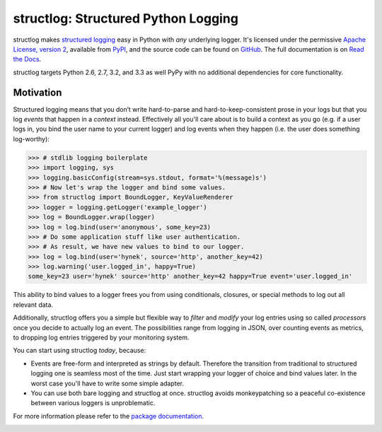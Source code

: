 structlog: Structured Python Logging
====================================

.. image:: https://travis-ci.org/hynek/structlog.png?branch=master
   :target: https://travis-ci.org/hynek/structlog

.. image:: https://coveralls.io/repos/hynek/structlog/badge.png?branch=master
    :target: https://coveralls.io/r/hynek/structlog?branch=master




structlog makes `structured logging <http://journal.paul.querna.org/articles/2011/12/26/log-for-machines-in-json/>`_ easy in Python with *any* underlying logger.
It's licensed under the permissive `Apache License, version 2 <http://choosealicense.com/licenses/apache/>`_, available from `PyPI <https://pypi.python.org/pypi/structlog/>`_, and the source code can be found on `GitHub <https://github.com/hynek/structlog>`_.
The full documentation is on `Read the Docs <https://structlog.readthedocs.org>`_.

structlog targets Python 2.6, 2.7, 3.2, and 3.3 as well PyPy with no additional dependencies for core functionality.

Motivation
----------

Structured logging means that you don’t write hard-to-parse and hard-to-keep-consistent prose in your logs but that you log *events* that happen in a *context* instead.
Effectively all you'll care about is to build a context as you go (e.g. if a user logs in, you bind the user name to your current logger) and log events when they happen (i.e. the user does something log-worthy):

.. code-block:: pycon

   >>> # stdlib logging boilerplate
   >>> import logging, sys
   >>> logging.basicConfig(stream=sys.stdout, format='%(message)s')
   >>> # Now let's wrap the logger and bind some values.
   >>> from structlog import BoundLogger, KeyValueRenderer
   >>> logger = logging.getLogger('example_logger')
   >>> log = BoundLogger.wrap(logger)
   >>> log = log.bind(user='anonymous', some_key=23)
   >>> # Do some application stuff like user authentication.
   >>> # As result, we have new values to bind to our logger.
   >>> log = log.bind(user='hynek', source='http', another_key=42)
   >>> log.warning('user.logged_in', happy=True)
   some_key=23 user='hynek' source='http' another_key=42 happy=True event='user.logged_in'


This ability to bind values to a logger frees you from using conditionals, closures, or special methods to log out all relevant data.

Additionally, structlog offers you a simple but flexible way to *filter* and *modify* your log entries using so called *processors* once you decide to actually log an event.
The possibilities range from logging in JSON, over counting events as metrics, to dropping log entries triggered by your monitoring system.

You can start using structlog *today*, because:

* Events are free-form and interpreted as strings by default.
  Therefore the transition from traditional to structured logging one is seamless most of the time.
  Just start wrapping your logger of choice and bind values later.
  In the worst case you'll have to write some simple adapter.
* You can use both bare logging and structlog at once.
  structlog avoids monkeypatching so a peaceful co-existence between various loggers is unproblematic.

For more information please refer to the `package documentation <https://structlog.readthedocs.org>`_.

.. image:: https://d2weczhvl823v0.cloudfront.net/hynek/structlog/trend.png
   :alt: Bitdeli badge
   :target: https://bitdeli.com/free
